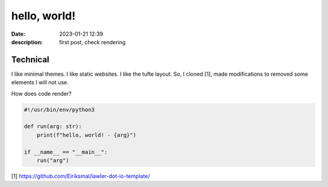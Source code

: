 hello, world!
=============

:date: 2023-01-21 12:39
:description: first post, check rendering

Technical
---------

I like minimal themes. I like static websites. I like the tufte layout. So, I
cloned [1], made modifications to removed some elements I will not use.

How does code render?

.. code-block:: python3

    #!/usr/bin/env/python3

    def run(arg: str):
        print(f"hello, world! - {arg}")

    if __name__ == "__main__":
        run("arg")

[1] https://github.com/Eiriksmal/lawler-dot-io-template/
